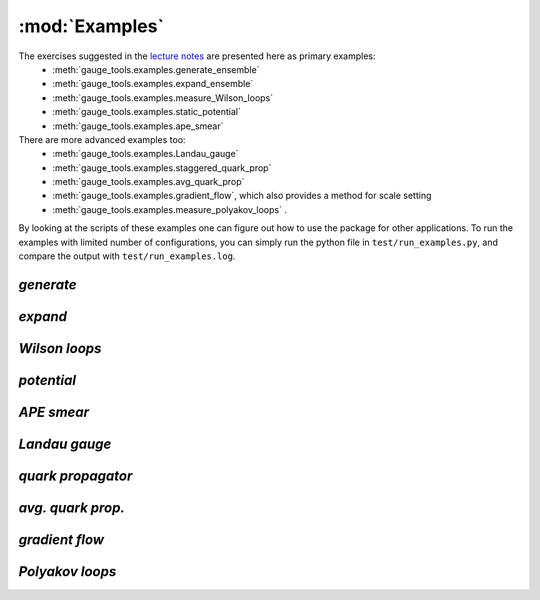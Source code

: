 .. _examples:

:mod:`Examples` 
===================================================

The exercises suggested in the `lecture notes`_ are presented here as primary examples:
    - :meth:`gauge_tools.examples.generate_ensemble`
    - :meth:`gauge_tools.examples.expand_ensemble`
    - :meth:`gauge_tools.examples.measure_Wilson_loops`
    - :meth:`gauge_tools.examples.static_potential`
    - :meth:`gauge_tools.examples.ape_smear`
There are more advanced examples too:
    - :meth:`gauge_tools.examples.Landau_gauge`
    - :meth:`gauge_tools.examples.staggered_quark_prop`
    - :meth:`gauge_tools.examples.avg_quark_prop`
    - :meth:`gauge_tools.examples.gradient_flow`, which also provides a method for scale setting
    - :meth:`gauge_tools.examples.measure_polyakov_loops` .

By looking at the scripts of these examples one can figure out how to use the package
for other applications.
To run the examples with limited number of configurations, 
you can simply run the python file in ``test/run_examples.py``,
and compare the output with ``test/run_examples.log``.

.. _lecture notes: https://arxiv.org/abs/hep-lat/0506036v1

`generate`
----------
.. automethod:: gauge_tools.examples.generate_ensemble(size_list=[8,8,8,8], beta=5.5, action='W', u0=1, n_therm=200, n_cfgs=5, n_skip=50, eps_hit=0.24, update_u0=False, ens_tag='')

`expand`
--------
.. automethod:: gauge_tools.examples.expand_ensemble(size_list=[8,8,8,8], beta=5.5, action='W', u0=1, load_ind=None, n_cfgs=15, n_skip=50, eps_hit=0.24,ens_tag='')

`Wilson loops`
--------------
.. automethod:: gauge_tools.examples.measure_Wilson_loops(size_list=[8,8,8,8], cfgs_list=range(200,1200,50), binsize=1, ens_tag='')

`potential`
-----------
.. automethod:: gauge_tools.examples.static_potential(size_list=[8,8,8,8], cfgs_list=range(200,1200,50), max_R=4.1, max_T=5, ens_tag='', smear_tag='', do_smear=True, smearing_dict={'u0':0.84}, figname='')

`APE smear`
-----------
.. automethod:: gauge_tools.examples.ape_smear(size_list=[8,8,8,8], cfgs_list=range(200,1200,50), n_smear=4, eps_smear=1/12., u0=0.84, space_only=True, project_SU3=True, ens_tag='', smear_tag='smear4_')

`Landau gauge`
--------------
.. automethod:: gauge_tools.examples.Landau_gauge(size_list=[8,8,8,8], cfgs_list=range(200,1200,50), max_itr=1000, gaugefix_tol=1e-9, fname_output='',ens_tag='', gauge_tag='Landau_')

`quark propagator`
------------------
.. automethod:: gauge_tools.examples.staggered_quark_prop(size_list=[8,8,8,8], cfgs_list=range(200,1200,50), src_type='evenodd_wall', t0=0, color_list=[0], ens_tag='', gauge_tag='Landau_', prop_tag='eoprop_', mass=0.5, do_smear=True, smearing_dict={'u0':0.84}, tadpole=False)

`avg. quark prop.`
------------------
.. automethod:: gauge_tools.examples.avg_quark_prop(size_list=[8,8,8,8], cfgs_list=range(200,1200,50), src_type='evenodd_wall', t0=0, color_list=[0], ens_tag='', prop_tag='eoprop_', mass=0.5, figname='')

`gradient flow`
---------------
.. automethod:: gauge_tools.examples.gradient_flow(size_list=[8,8,8,8], cfgs_list=range(200,1200,50), action='W', max_flowtime=1, eps=0.01, save_field=False, fname_output='', ens_tag='', figname='')

`Polyakov loops`
----------------
.. automethod:: gauge_tools.examples.measure_polyakov_loops(size_list=[8,8,8,8], cfgs_list=range(200,1200,50), binsize=1, ens_tag='')


